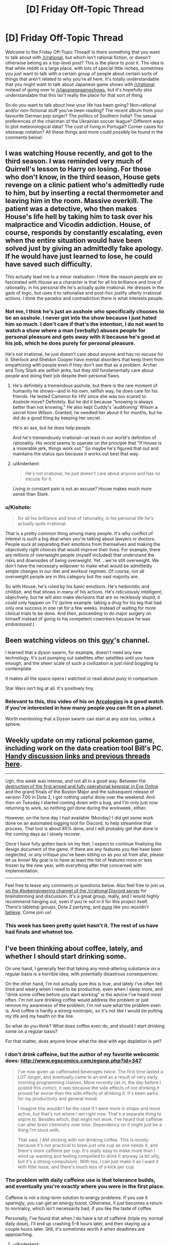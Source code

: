 #+TITLE: [D] Friday Off-Topic Thread

* [D] Friday Off-Topic Thread
:PROPERTIES:
:Author: AutoModerator
:Score: 23
:DateUnix: 1481900676.0
:DateShort: 2016-Dec-16
:END:
Welcome to the Friday Off-Topic Thread! Is there something that you want to talk about with [[/r/rational]], but which isn't rational fiction, or doesn't otherwise belong as a top-level post? This is the place to post it. The idea is that while reddit is a large place, with lots of special little niches, sometimes you just want to talk with a certain group of people about certain sorts of things that aren't related to why you're all here. It's totally understandable that you might want to talk about Japanese game shows with [[/r/rational]] instead of going over to [[/r/japanesegameshows]], but it's hopefully also understandable that this isn't really the place for that sort of thing.

So do you want to talk about how your life has been going? Non-rational and/or non-fictional stuff you've been reading? The recent album from your favourite German pop singer? The politics of Southern India? The sexual preferences of the chairman of the Ukrainian soccer league? Different ways to plot meteorological data? The cost of living in Portugal? Corner cases for siteswap notation? All these things and more could possibly be found in the comments below!


** I was watching House recently, and got to the third season. I was reminded very much of Quirrell's lesson to Harry on losing. For those who don't know, in the third season, House gets revenge on a clinic patient who's admittedly rude to him, but by inserting a rectal thermometer and leaving him in the room. Massive overkill. The patient was a detective, who then makes House's life hell by taking him to task over his malpractice and Vicodin addiction. House, of course, responds by constantly escalating, even when the entire situation would have been solved just by giving an admittedly fake apology. If he would have just learned to lose, he could have saved such difficulty.

This actually lead me to a minor realisation: I think the reason people are so fascinated with House as a character is that for all his brilliance and love of rationality, in his personal life he's actually quite irrational. He dresses in the garb of logic, but uses it to rationalise and post-hoc justify utterly irrational actions. I think the paradox and contradiction there is what interests people.
:PROPERTIES:
:Author: HeirToGallifrey
:Score: 21
:DateUnix: 1481902065.0
:DateShort: 2016-Dec-16
:END:

*** Not me, I think he's just an asshole who specifically chooses to be an asshole. I never got into the show because I just hated him so much. I don't care if that's the intention, I do not want to watch a show where a man (verbally) abuses people for personal pleasure and gets away with it because he's good at his job, which he does purely for personal pleasure.

He's not irrational, he just doesn't care about anyone and has no excuse for it. Sherlock and Sheldon Cooper have mental disorders that keep them from empathizing with people even if they don't see that as a problem. Archer and Tony Stark are selfish jerks, but they still fundamentally care about people and doing their job despite their personal flaws.
:PROPERTIES:
:Author: trekie140
:Score: 10
:DateUnix: 1481906598.0
:DateShort: 2016-Dec-16
:END:

**** He's definitely a tremendous asshole, but there is the rare moment of humanity he shows---and in his own, selfish way, he does care for his friends. He tested Cameron for HIV since she was too scared to. Asshole move? Definitely. But he did it because "knowing is always better than not knowing." He also kept Cuddy's 'auditioning' Wilson a secret from Wilson. Granted, he needled her about it for months, but he did do a good thing by keeping her secret.

He's an ass, but he does help people.

And he's tremendously irrational---at least in our world's definition of rationality. His world seems to operate on the principle that "If House is a miserable jerk, things work out." So maybe he's figured that out and maintains the status quo because it works out best that way.
:PROPERTIES:
:Author: HeirToGallifrey
:Score: 11
:DateUnix: 1481909117.0
:DateShort: 2016-Dec-16
:END:


**** u/Anderkent:
#+begin_quote
  He's not irrational, he just doesn't care about anyone and has no excuse for it.
#+end_quote

Living in constant pain is not an excuse? House makes much more sense than Stark.
:PROPERTIES:
:Author: Anderkent
:Score: 5
:DateUnix: 1481922783.0
:DateShort: 2016-Dec-17
:END:


*** u/Kishoto:
#+begin_quote
  for all his brilliance and love of rationality, in his personal life he's actually quite irrational.
#+end_quote

That is a pretty common thing among many people. It's why conflict of interest is such a big deal when you're talking about lawyers or doctors. People /suck/ at separating their emotions from themselves and making the objectively right choices that would improve their lives. For example, there are millions of overweight people (myself included) that understand the risks and downsides of being overweight. Yet....we're still overweight. We don't have the necessary willpower to make what would be admittedly simple changes in our diet and workout regimen. Of course, not all overweight people are in this category but the vast majority are.

So with House, he's ruled by his basic emotions. He's hedonistic and childish, and that shows in many of his actions. He's ridiculously intelligent, objectively, but he will also make decisions that are so recklessly stupid, it could only happen on TV (prime example: taking a drug for his leg that had only one success in one rat for a few weeks. Instead of waiting for more clinical trials to be done. And then, proceeding to do major surgery on himself instead of going to his competent coworkers because he was /embarassed/.)
:PROPERTIES:
:Author: Kishoto
:Score: 3
:DateUnix: 1481983902.0
:DateShort: 2016-Dec-17
:END:


** Been watching videos on this [[https://www.youtube.com/channel/UCZFipeZtQM5CKUjx6grh54g][guy]]'s channel.

I learned that a dyson swarm, for example, doesn't need any new technology. It's just pumping out satellites after satellites until you have enough, and the sheer scale of such a civilization is just mind boggling to contemplate.

It makes all the space opera I watched or read about puny in comparison.

Star Wars isn't big at all. It's positively tiny.
:PROPERTIES:
:Author: hackerkiba
:Score: 7
:DateUnix: 1481902511.0
:DateShort: 2016-Dec-16
:END:

*** Relevant to this, this video of his on [[https://www.youtube.com/watch?v=TqKQ94DtS54][Arcologies]] is a good watch if you're interested in how many people you can fit on a planet.

Worth mentioning that a Dyson swarm can start at any size too, unlike a sphere.
:PROPERTIES:
:Author: NotUnusualYet
:Score: 1
:DateUnix: 1481927300.0
:DateShort: 2016-Dec-17
:END:


** Weekly update on my rational pokemon game, including work on the data creation tool Bill's PC. [[https://docs.google.com/document/d/1EUSMDHdRdbvQJii5uoSezbjtvJpxdF6Da8zqvuW42bg/edit?usp=sharing][Handy discussion links and previous threads here]].

--------------

Ugh, this week was intense, and not all in a good way.  Between the [[https://imperium.news/assault-m-oee8-keepstar/][destruction of the first armed and fully operational keepstar in Eve Online]] and the grand finals of the Boston Major and the subsequent release of version 7.00 in Dota 2, I got nothing useful done over the weekend.  And then on Tuesday I started coming down with a bug, and I'm only just now returning to work, so nothing got done during the workweek, either.

However, on the lone day I had available (Monday) I did get some work done on an automated logging tool for Discord, to help streamline that process.  That tool is about 85% done, and I will probably get that done in the coming days as I slowly recover.

Once I have fully gotten back on my feet, I expect to continue finalizing the design document of the game.  If there are any features you feel have been neglected, or any critique you've been sitting on as you sit from afar, please let us know!  My goal is to have at least the list of features more or less frozen by the new year, with everything after that concerned with implementation.

--------------

Feel free to leave any comments or questions below. Also feel free to join us [[https://discord.gg/sM99CF3][on the #pokengineering channel of the /r/rational Discord server]] for brainstorming and discussion.  It's a great group, really, and I would highly recommend hanging out, even if you're not in it for this project itself.  There's tabletop groups, Dota 2 partying, and [[http://i.imgur.com/j3jRmMZ.png][puns]] like you wouldn't [[http://i.imgur.com/8cUkzoGl.jpg][believe]].  Come join us!
:PROPERTIES:
:Author: ketura
:Score: 6
:DateUnix: 1481909852.0
:DateShort: 2016-Dec-16
:END:

*** This week has been pretty quiet hasn't it. The rest of us have had finals and whatnot too.
:PROPERTIES:
:Author: Dwood15
:Score: 2
:DateUnix: 1481915594.0
:DateShort: 2016-Dec-16
:END:


** I've been thinking about coffee, lately, and whether I should start drinking some.

On one hand, I generally feel that taking any mind-altering substance on a regular basis is a horrible idea, with potentially disastrous consequences.

On the other hand, I'm not actually sure this is true, and lately I've often felt tired and weary when I need to be productive, even when I sleep more, and "drink some coffee before you start working" is the advice I've heard most often. I'm not sure drinking coffee would address the problem or just remove my awareness of the problem; I'm not sure what the problem even is. And coffee is hardly a strong nootropic, so it's not like I would be putting my life and my health on the line.

So what do you think? What does coffee even do, and should I start drinking some on a regular basis?

For that matter, does anyone know what the deal with ego depletion is yet?
:PROPERTIES:
:Author: CouteauBleu
:Score: 5
:DateUnix: 1481905389.0
:DateShort: 2016-Dec-16
:END:

*** I don't drink caffeine, but the author of my favorite webcomic does: [[http://www.egscomics.com/egsnp.php?id=347]]

#+begin_quote
  I've now given up caffeinated beverages twice. The first time lasted a LOT longer, and eventually came to an end as a result of very early morning programming classes. More recently (as in, the day before I posted this comic), it was because the side effects of not drinking it proved far worse than the side effects of drinking it. It's been awful for my productivity and general mood.

  I imagine this wouldn't be the case if I were more in shape and more active, but that's not where I am right now. That's a separate thing to aspire to. Besides which, that might not work. I've heard that caffeine can alter brain chemistry over time. Dependency on it might just be a thing I'm stuck with.

  That said, I AM sticking with not drinking coffee. This is mostly because it's not practical to brew just one cup as one needs it, and there's more caffeine per cup. It's really easy to make more than I wind up wanting and feeling compelled to drink it anyway (a bit silly, but it's a strong compulsion). With tea, I can just make it as I want it with little issue, and there's much less of a kick per cup.
#+end_quote
:PROPERTIES:
:Author: trekie140
:Score: 8
:DateUnix: 1481907199.0
:DateShort: 2016-Dec-16
:END:


*** The problem with daily caffeine use is that tolerance builds, and eventually you're exactly where you were in the first place.

Caffeine is not a /long-term/ solution to energy problems. If you use it sparingly, you can get an energy boost. Otherwise, it just becomes a return to normalcy, which isn't necessarily bad, if you like the taste of coffee.

Personally, I've found that when I do have a lot of caffeine (triple my normal daily dose), I'll end up crashing 5-6 hours later, and then staying up a couple hours later. Still, it's sometimes worth it when deadlines are approaching.
:PROPERTIES:
:Author: electrace
:Score: 2
:DateUnix: 1481910921.0
:DateShort: 2016-Dec-16
:END:

**** u/Anderkent:
#+begin_quote
  Caffeine is not a long-term solution to energy problems
#+end_quote

I'd rephrase this to 'caffeine is not a solution to constant energy problems'. It's a good tool for temporary and occasional energy surges.

So if you start drinking coffee every morning just to wake up, you're going to be at a baseline very quickly. But if you drink coffee once a week because you have an important meeting after a full day of work, it'll work much better.
:PROPERTIES:
:Author: Anderkent
:Score: 5
:DateUnix: 1481923125.0
:DateShort: 2016-Dec-17
:END:


** /[[https://www.fanfiction.net/s/11984396][Testing the Limits of Magic]]/ is a very nice [[https://allthetropes.org/wiki/Refuge_in_Audacity][Refuge in Audacity]] story. The summary baldly states:

#+begin_quote
  Involves the best elements of every great Fan Fiction I have ever known of.
#+end_quote

However, in spite of this "everything but the kitchen sink" intent, it's surprisingly fun to read, and has fairly good English. It reminds me of [[https://www.fanfiction.net/u/1318171][Perfect Lionheart]]'s stories!

--------------

To my chagrin, it seems that the development team of /neither/ of my two favorite mods for [[http://www.reddit.com/r/paradoxplaza][Paradox Development Studio games]] can be trusted to hold historical accuracy over moral outrage...

In /[[http://www.reddit.com/r/eu4][Europa Universalis IV]]/, the player can expend abstracted "military power" in order to make an army of his attack the natives of a province, resulting in the natives' extermination if the army is large and advanced enough. The extensive MEIOU & Taxes mod removed that button on the grounds that "the M&T team does not endorse genocide". Later, the modders attempted to backtrack by calling it "an ahistorically easy to push genocide button"--but, when pressed, they admitted that their rationale for the button's removal was "mostly" moral.\\
[[http://i.imgur.com/YFMnM5Y.png][Screenshot]]

In /[[http://www.reddit.com/r/crusaderkings][Crusader Kings II]]/, the player can torture imprisoned characters, though he risks gaining undesirable traits (Cruel, Impaler, etc.) in the process. The extensive Historical +Improvement+ Immersion Project mod has not adjusted the decisions that are available for torture, and has left them at the somewhat-arbitrary levels of vanilla CK2. When a player suggested ways to make the torture decisions more realistic and historically-accurate, the HIP modders expressed "zero interest in touching the vanilla torture/mutilation options to do anything other than remove them outright".\\
[[http://i.imgur.com/ZF407AQ.png][Screenshot]]
:PROPERTIES:
:Author: ToaKraka
:Score: 8
:DateUnix: 1481904785.0
:DateShort: 2016-Dec-16
:END:

*** u/Kishoto:
#+begin_quote
  It reminds me of Perfect Lionheart's stories!
#+end_quote

Oh.....no......

/insert salt here/

I've really grown to hate that guy over the years, lol. Purely because of what he did to Chunin Exam Day. Not knocking your story rec or anything; I'm just taking advantage of the admittedly rare chance to talk shit about PL.
:PROPERTIES:
:Author: Kishoto
:Score: 4
:DateUnix: 1481984315.0
:DateShort: 2016-Dec-17
:END:

**** I hadn't heard of him until someone on SB started complaining about /stepping on worm/. On that day I learned +hate+ mild disdain.

He also has a weird thing for young teenagers. I don't want to call it pedophilia, partially because that word is too emotionally charged, but the long and short of it is that his stories would cleanly violate SB's (admittedly draconian) underage romance violations.
:PROPERTIES:
:Author: GaBeRockKing
:Score: 1
:DateUnix: 1482038452.0
:DateShort: 2016-Dec-18
:END:


*** I can sympathize, especially with the HIP modders. Historical accuracy or not, I wouldn't be especially eager to spend time developing and balancing a realistic, developed torture system in any kind of video game.

I don't know how the HIP team works, but if they're volunteers, they're mostly going to work on things that interests them, and if they don't like the idea of organizing and maintaining a torture system, they're just going to leave the system as it is, and work on systems they're more interested in.
:PROPERTIES:
:Author: CouteauBleu
:Score: 7
:DateUnix: 1481906992.0
:DateShort: 2016-Dec-16
:END:

**** The /entire selling point/ of these mods, however, is that they're /vastly/ more realistic than the vanilla games, which often are derided as mere "map-painting simulators" by players of these mods. /Actively reducing/ historical accuracy is /reneging/ on the /central promise/ of these mods.
:PROPERTIES:
:Author: ToaKraka
:Score: 7
:DateUnix: 1481907298.0
:DateShort: 2016-Dec-16
:END:

***** The CK modders made it clear that they will be leaving the system intact. I agree it would be good if they added the torture stuff. But you can't force them to.

The EU4 situation is bullshit, though.
:PROPERTIES:
:Author: chaosmosis
:Score: 2
:DateUnix: 1481938114.0
:DateShort: 2016-Dec-17
:END:


** When I first heard about raising he sanity waterline and how it was frequently framed as promoting atheism, it made me nervous because I am a spiritualist who isn't willing to give up my ontological beliefs that aren't epistemically supported. Now, however, it has occurred to me that the waterline isn't high enough to even consider debating what is a rational worldview.

We as a civilization don't even agree that science, critical thinking, and education are predominantly good things that should be trusted more often than not. [[https://www.reddit.com/r/AskTrumpSupporters/comments/5igpgq/in_your_opinion_is_antiintellectualism_rising_in/db871ud][There are people]] who genuinely believe that anti-intellectualism is a good thing because they think academia and higher education is either factually wrong or conspiring against them the majority of the time.

We've spent so much time discussing rationality with each other that we've become ignorant of people who fundamentally distrust rationality. With populism on the rise throughout the world, it's only gotten worse in recent years. Our priority should be raising their sanity waterline up to ours, not raising our own up to an ideal.
:PROPERTIES:
:Author: trekie140
:Score: 8
:DateUnix: 1481905429.0
:DateShort: 2016-Dec-16
:END:

*** I think that's what "raising the sanity waterline" means, at least as far as EY's original article went. Personally, I've always seen it as less of a guideline (go out and teach them, my children!) and more of a reminder that, even if it feels useless on a grand scale, trying to teach a particular person is always useful, trickle-down-style.

That said, I feel like you're advocating the exact general principle that fits you specific interests. You're saying that there are people out there who don't like eg science, critical thinking and education, and it could be fixed if we just raised the minimum rationality level; but you don't want the minimum rationality level to be raised so much that you have to abandon your religious/spiritual beliefs; I think there's an inconsistency there.
:PROPERTIES:
:Author: CouteauBleu
:Score: 15
:DateUnix: 1481906555.0
:DateShort: 2016-Dec-16
:END:

**** I'm not just protecting my own belief system, I'm rationalizing it by pointing out how much more dangerous other belief systems are than mine. I'm just the hypothetical scientist from [[http://lesswrong.com/lw/gv/outside_the_laboratory/][Outside the Laboratory]] who's in agreement with materialists about how observable reality works, anti-intellectualism is much less compatible with rationality than dualism.
:PROPERTIES:
:Author: trekie140
:Score: 4
:DateUnix: 1481908806.0
:DateShort: 2016-Dec-16
:END:

***** Well, getting you to abandon your spirituality is pretty low on our collective to-do lists, I think ;p

The same has been debated before. Should CFAR focus on making a few people more rational n the bay area, or sending missionaries to Elbonia?

By focusing on the bay area, they've managed to become self-sustaining. A few very-competent people might be more useful then a bunch of middling-competent people (when you include "being born in the first world" as a form of competence).

That being said, Elbonia is a big country and I have no doubt we could get some very competent people there. They'd just have less access to resources on the global scale. And supporting missionaries is /hard/.
:PROPERTIES:
:Author: traverseda
:Score: 4
:DateUnix: 1481910504.0
:DateShort: 2016-Dec-16
:END:

****** ... I kind want to be the insufferable pedant and point out that Africa is in fact a continent, and as such a very diverse place with various degrees of technological deployment and very different... well, everything.

It's also /not/ a RPG wasteland made of dumb people waiting for smart occidentals to teach them how to live their life better; which is obviously not what you meant, but still kind of what you implied.
:PROPERTIES:
:Author: CouteauBleu
:Score: 3
:DateUnix: 1481916697.0
:DateShort: 2016-Dec-16
:END:

******* Agreed. Changing all references from africa to Elbonia.
:PROPERTIES:
:Author: traverseda
:Score: 2
:DateUnix: 1481919181.0
:DateShort: 2016-Dec-16
:END:

******** ... I had to Google it. :p

Still doesn't change my point: no country in the world, imagined or not, is composed of a bunch of NPCs waiting for HJPEV (or "missionaries") to optimize their lives.
:PROPERTIES:
:Author: CouteauBleu
:Score: 3
:DateUnix: 1481919859.0
:DateShort: 2016-Dec-16
:END:

********* Are you saying that such an effort /wouldn't/ be likely to improve their lives? Where "they" is any large group that has shown willingness to be proselytized to before and that has a low sanity-waterline.

Or just objecting to tone? Because fair enough.
:PROPERTIES:
:Author: traverseda
:Score: 4
:DateUnix: 1481920266.0
:DateShort: 2016-Dec-17
:END:

********** I think I'm mostly being contrarian. Sorry about that. I guess that my point is that "any large group willing to be proselytized with an easily-raised waterline" is actually pretty hard to find, whether or not the country you're in has a high GDP, but I'm not actually that confident in that assertion.
:PROPERTIES:
:Author: CouteauBleu
:Score: 5
:DateUnix: 1481921979.0
:DateShort: 2016-Dec-17
:END:

*********** [deleted]
:PROPERTIES:
:Score: 1
:DateUnix: 1481923970.0
:DateShort: 2016-Dec-17
:END:

************ Please don't remove your comments. Archiving is valuable, even if you no longer condone what your wrote. Plus conversations on reddit with half their posts deleted are super weird.
:PROPERTIES:
:Author: CouteauBleu
:Score: 2
:DateUnix: 1481925500.0
:DateShort: 2016-Dec-17
:END:


****** That's an choice where the cost of one is significantly higher than the other. I'm talking about work within our country, or at least the western world. We're focusing too much on people who already care about questioning their beliefs, like college students and graduate, and not enough on people who are voting for populist political leaders who dispute facts and support policies that work against their constituents' self-interest. Don't send the missionaries to Africa or the Bay Area, send them to rural communities in the US.
:PROPERTIES:
:Author: trekie140
:Score: 1
:DateUnix: 1481916789.0
:DateShort: 2016-Dec-16
:END:

******* I think that the problem with that reasoning is that you're trying to disguise an object-level policy as a meta-level policy.

I reminds in a SSC link thread, where Scott Alexander mentioned a proposal to limit voting to well-informed people, because Trump being elected clearly proves that people aren't voting intelligently enough; Scott answered that this wouldn't work, since Trump scored more highly on average among well-informed people. The commenter "the non mouse" answered that, if we're just going to look for the electorate least likely to elect Trump, we might as well go ahead and limit voting to Hillary voters.

The thing is, people are wary to adopt general ideas that conflict with their specific beliefs; especially if they know it's the reason they're being told about the general idea in the first place. If you tell someone you believe in souls or consciousness or whatever, and they tell you "oh, you should really learn about this rationality method, it makes you realize how silly the idea of a unified consciousness is!"; you're not going to be particularly motivated to learn the method, except in a "I'm going to try to prove this wrong" way.
:PROPERTIES:
:Author: CouteauBleu
:Score: 4
:DateUnix: 1481918828.0
:DateShort: 2016-Dec-16
:END:

******** So how do we reconcile the divide in politics if rationality isn't working? The two sides don't even agree on facts anymore.
:PROPERTIES:
:Author: trekie140
:Score: 1
:DateUnix: 1481927464.0
:DateShort: 2016-Dec-17
:END:

********* My personal answer would be, bit by bit. As in, you try to make everything a little less crazy, check your sources a little more often, believe fewer convenient lies, and try to get everyone around you to do that too. You don't try to convert crazy people from voting for populist to politicians to voting for people who like; you try to make them more self-aware about why they vote, and what are the issues and the stakes of the election.

I mean, I don't have a "make politics rational" plan, and politics in general just suck. The way I see it, no matter how stubborn or unreasonable they look, people are always more receptive to someone trying to figure out the truth with them than to someone trying to recruit them. But often it's not enough to change someone's mind.
:PROPERTIES:
:Author: CouteauBleu
:Score: 1
:DateUnix: 1481936788.0
:DateShort: 2016-Dec-17
:END:


******* I'd argue that it's actually harder to convert people in the rural US then in Elbonia, and we're bad at converting people in enough bulk to really matter.

Give me a research team and five years...

And I'm not convinced that people in rural US aren't behaving at-par, that the conflict isn't simply over different values.
:PROPERTIES:
:Author: traverseda
:Score: 1
:DateUnix: 1481921330.0
:DateShort: 2016-Dec-17
:END:

******** That makes it all the more important that they be able to think critically about those values and how to rationally pursue them. We aren't having an intelligent dialogue with them now because they have a perspective completely alien to us that they can't justify in ways we consider rational.
:PROPERTIES:
:Author: trekie140
:Score: 1
:DateUnix: 1481927066.0
:DateShort: 2016-Dec-17
:END:


*** I disagree with you strongly. For you, the emphasis seems to be on trusting institutions and groups of people and specific ideas known to be correct, rather than the methods. I would like the opposite to occur. Methods are what are most important. Someone doesn't become trustworthy just because they put on a labcoat. That kind of trust in authority can easily go bad. Authorities are only trustworthy to the extent they hold themselves to valid methods.
:PROPERTIES:
:Author: chaosmosis
:Score: 1
:DateUnix: 1481939060.0
:DateShort: 2016-Dec-17
:END:

**** I am advocating for trusting in methods, specifically people that utilize those methods and have proven beyond reasonable doubt that they are utilizing those methods to uncover the truth. Critiquing institutions and authority is fine, even necessary, but that's not what I've been seeing from people who disagree with intellectuals. I'm seeing conspiracy theories with no supporting evidence.
:PROPERTIES:
:Author: trekie140
:Score: 1
:DateUnix: 1481957731.0
:DateShort: 2016-Dec-17
:END:

***** Agreed, I think that getting people to recognize the distinction between conspiracy theories vs credible news, or gut feelings vs empirical data, is much more important than getting people to go from "I tend to believe what the experts say, but still get swayed by bad arguments if the experts say them" to "I critically examine everything for myself and think rationally." That last bit is the best possible end-goal, but it's not where the sanity waterline is just below for most people.

Unfortunately however, the latter distinction is the one more likely to be crossed by people who care about rationality and becoming smarter in the first place. It's hard to raise people's rationality/intelligence/critical thinking if they are anti-intellectual in the first place. I don't think that means we should give up, but I do think it explains why a lot of sanity-waterline-raising focuses on making already "smart" people more "rational."
:PROPERTIES:
:Author: DaystarEld
:Score: 3
:DateUnix: 1481966490.0
:DateShort: 2016-Dec-17
:END:

****** The problem is that when we try to explain why that heuristic is wrong, they stop listening. Many of these people believe that intellectualism is fundamentally biased against them, so they automatically reject everything we say as biased. It used to be infuriating to argue with these people, but now that their ideas have gained popularity and political power they've become an existential threat. Humanity needs to be smarter than this if we're going to survive.
:PROPERTIES:
:Author: trekie140
:Score: 1
:DateUnix: 1481990778.0
:DateShort: 2016-Dec-17
:END:


***** u/chaosmosis:
#+begin_quote
  I am advocating for trusting in methods, specifically people that utilize those methods and have proven beyond reasonable doubt that they are utilizing those methods to uncover the truth.
#+end_quote

I don't think a lot of authorities that have proven beyond reasonable doubt that they're trustworthy exist. I see bad statistics and bad science everywhere. Because major flaws do exist, I think it's asking too much to ask people to trust the system. I'm not saying that paranoia is justified, but it's hard to convince someone who's paranoid that they should trust authorities when there are legitimate flaws that they might point to in response. Instead, I would ask them to give the system a chance to provide evidence, and listen to that evidence seriously before deciding whether something is right or wrong. You see moving people to rationality as harder than moving people towards trust. But I think rationality is appealing because it lets people avoid extreme positions without giving themselves over to trust, which is the bigger leap away from their current beliefs. "Give the idea a chance" is an easier sell than "trust the idea because the people who said it are trustworthy", because even if evaluating ideas is difficult paranoid people are still much more motivated to do that than to trust.
:PROPERTIES:
:Author: chaosmosis
:Score: 1
:DateUnix: 1481990579.0
:DateShort: 2016-Dec-17
:END:

****** I've done exactly what you said and it isn't working. I do consider the claims of people is disagree with and find the evidence does not support their conclusions. When I present the evidence for my positions they decry me and my sources as biased against them without good reasons based in rationality.

I'm arguing with people who think that scientists in general cannot be trusted to be objective or accurate, higher education is indoctrinating students into political ideologies, and that political correctness is a culture of oppression that has overrun the media. At best, these are gross exaggerations of real problems.
:PROPERTIES:
:Author: trekie140
:Score: 1
:DateUnix: 1481997426.0
:DateShort: 2016-Dec-17
:END:

******* I've had more luck than you speaking with people of those positions. It requires a willingness to almost bend over backwards. It might help that on many issues I'm uncertain of things and willing to confess that uncertainty, allowing them to feel they've got breathing room for their own positions. But ultimately this method has worked much better to change people's minds, at least in my experience.
:PROPERTIES:
:Author: chaosmosis
:Score: 1
:DateUnix: 1482003098.0
:DateShort: 2016-Dec-17
:END:


** Little bit late, but if anyone sees this what are your views on alcohol/drinking. I was invited to and went to a party where there was quite a bit of drinking last night. I don't drink. I'd even go as far to say that drinking is mildly immoral. Here's the argument I'm planning on posting to Facebook on the subject.

I'm generally what's called an utilitarian. Briefly this means I believe in doing those things that cause the most good for the most people. Like almost any philosophy there are some problems with it, but I'll ignore them because they aren't relevant to this context other than to say I'm more of a Rule utilitarian this means that rather than looking at each individual case and trying to decide the right course of action based on the total change to society I believe in coming up with a set of rules that if followed with improve the world.

Let's look at drinking then. Positives are that it's a bonding experience. It also has some medical applications but there are both better options now and I'm trying to focus on recreational use. To me the chief negative is that it causes one to lose control of themselves. A huge number of violent crime is committed by or on people who were drunk. About 9,967 people die every year due to drunk driving in the US. And here is the crux of my argument. I'm not sure if I can blame them. Yes I believe in legal manner we can and should, but on a personal level when they made the decision to drive they often couldn't legally or morally make any decision. Critically I see no reason to believe I couldn't or wouldn't do the same thing in their position. The only actual mistake I can see them making is drinking in the first place. Similarly most crimes committed by drunks are committed by people who didn't choose to commit any crime, their real mistake was drinking. Again not trying to say anything about legal culpability.

Given all this my basic argument should be clear. By drinking you're essentially taking the choice of committing terrible crimes and entrusting it to chance. It's a low chance sure, but still a chance. Personally I'm not willing to take those odds and I think looked at this way few people would be. I don't think trying to ban alcohol is the right choice (it just doesn't work), in fact I'd support lowering the legal drinking age, but I think the world would be significantly better without drugs in general. Anyway I'd really like to hear others opinions. I don't have all the evidence and trying to assign value and weigh multiple factors this way is really hard.
:PROPERTIES:
:Author: space_fountain
:Score: 3
:DateUnix: 1481991462.0
:DateShort: 2016-Dec-17
:END:

*** I was surprised when I searched Less Wrong for posts about alcohol and found nothing big. I always thought that community like that would be quite averse to taking drugs. Then I remembered the "I notice I'm confused" thingy. I thought about it for some time, tried to see it from the other side. I think the main arguments against total abstinence would be something like:

- Drugs, when taken in moderation by someone who researched the topic, can make for a nice experience/have good effect on you. So it's better to make a case for responsible drug use rather than abstinence from them.

- Like you said, for someone who knows what he's doing, it's only low risk. So if it can benefit you, you should take the risk anyway, I guess.
:PROPERTIES:
:Score: 4
:DateUnix: 1481999725.0
:DateShort: 2016-Dec-17
:END:


*** u/rttf:
#+begin_quote
  Here's the argument I'm planning on posting to Facebook on the subject.
#+end_quote

Please don't do this. Utilitarianism already has a bad enough reputation. There's no need to make it worse.
:PROPERTIES:
:Author: rttf
:Score: 2
:DateUnix: 1482018360.0
:DateShort: 2016-Dec-18
:END:

**** Too late. I start it with a bit of a different first paragraph though. Thoughts as to how I'm wrong though. The main points I'm hearing are that drinking doesn't equal being drunk and I definitely think I've conflated it here.
:PROPERTIES:
:Author: space_fountain
:Score: 1
:DateUnix: 1482116901.0
:DateShort: 2016-Dec-19
:END:


*** If you drink enough that you lose control of yourself, then yes, that has serious problems. However, though I don't drink myself, observation suggests that drinking in small amounts (e.g. a glass of wine with a meal) does not impair decision-making ability to the point where one would suddenly decide to drive. Especially if one has made plans (e.g. hiring a taxi in advance) to ensure that the simplest decision will be /not/ to drive.

So, I agree with you that the consequences of /losing control/ are a massive negative, and firm steps should be made to try to prevent people losing control. But I don't think that losing control is an inevitable result of drinking in moderation.
:PROPERTIES:
:Author: CCC_037
:Score: 2
:DateUnix: 1482134996.0
:DateShort: 2016-Dec-19
:END:

**** I think part of where I may be failing here is that I don't have great examples of responsible drinkers. Neither of my parents drink and most of the people I'm exposed to who do drink are college students. Hardly a demographic known for their good decisions.

On the other hand I don't know that there's some hard line between loosing control and merely having had a few drinks. I think it's important to realize that their is this continuous gradient because it makes us realize we are really trying to solve some sort of system of equations. If we could decide how much benefit drinking has per unit of alcohol and how much harm than it's simple to see that you should only drink until damage(x)=benefit(x). I think the crux of the argument I'm trying to make is that damage(x) is much bigger than benefit(x) for practically every X. Maybe there is some x (some amount of drinking) where the benefits outweigh the damage, but I'd think it would have to be really small and on a personal note I don't like the taste.
:PROPERTIES:
:Author: space_fountain
:Score: 2
:DateUnix: 1482176179.0
:DateShort: 2016-Dec-19
:END:

***** My parents are responsible drinkers, on the rare occasions that they actually have some sort of alcohol (maybe once a month?), and so that's always been what I considered normal.

If I have one or two drinks I start to feel light headed but in a sort of vaguely pleasant way. It's slightly harder to think, but more so in that it just seems to take longer. My personality doesn't really seem to change, although I'm sort of weird anyway so that's hard to measure.

I've never done anything I regretted while drunk (or buzzed, it's arguable that I've never truly reached "drunk" depending on your definition) I've never really made any decisions other than dialogue choices while socializing, and also choosing to stop drinking once I felt like I'd had enough.

So yeah, it's possible, in fact, easy, to drink responsibly if you know what that means. Given my (extremely limited) experience, I think it's reasonable to say that at least 90% of cases of drinking have the benefits outweigh the damage, because there literally is no damage. It's just that in small number of cases the damage is so severe it outweighs the benefits.

It's sort of like playing the reverse lottery, except it's not really random. It's just the dumb people ruining it for everyone else (like they do with everything else)
:PROPERTIES:
:Author: zarraha
:Score: 2
:DateUnix: 1482207502.0
:DateShort: 2016-Dec-20
:END:


***** Yeah, I can see where you're coming from. I don't like the taste either.

But I do know some examples of responsible drinkers, one of whom assures me that there is a small but measurable reduction in the odds of death due to heart disease that accompanies very slight use of alcohol - on the lines of one or at most two glasses of wine with an evening meal. If one is drinking enough that one's speech becomes audibly affected, then that is well beyond the like of 'too much' already (and one is quite possibly looking at liver damage if this is regularly sustained).

So, yeah. X /is/ pretty small.
:PROPERTIES:
:Author: CCC_037
:Score: 1
:DateUnix: 1482186779.0
:DateShort: 2016-Dec-20
:END:

